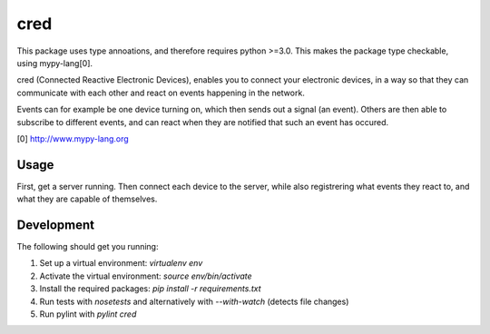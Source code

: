 ====
cred
====

This package uses type annoations, and therefore requires python >=3.0. 
This makes the package type checkable, using mypy-lang[0].

cred (Connected Reactive Electronic Devices), enables you to connect your 
electronic devices, in a way so that they can communicate with each other
and react on events happening in the network. 

Events can for example be one device turning on, which then sends out a 
signal (an event). Others are then able to subscribe to different events, 
and can react when they are notified that such an event has occured.


[0] http://www.mypy-lang.org


Usage
=====

First, get a server running. Then connect each device to the server, while
also registrering what events they react to, and what they are capable of
themselves.


Development
=====
The following should get you running:

1) Set up a virtual environment: `virtualenv env`
2) Activate the virtual environment: `source env/bin/activate`
3) Install the required packages: `pip install -r requirements.txt`
4) Run tests with `nosetests` and alternatively with `--with-watch` (detects file changes)
5) Run pylint with `pylint cred`
